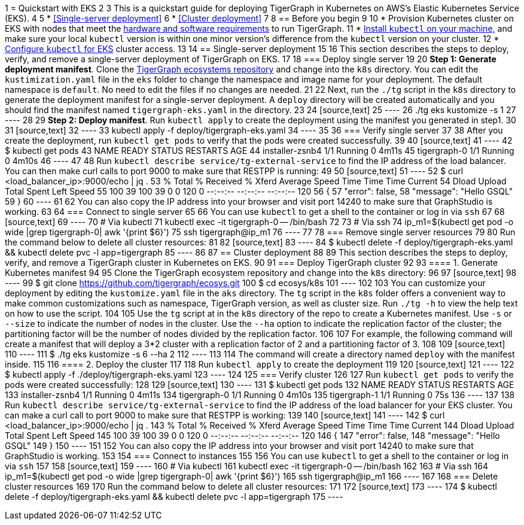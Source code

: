 1 = Quickstart with EKS
2 
3 This is a quickstart guide for deploying TigerGraph in Kubernetes on AWS's Elastic Kubernetes Service (EKS).
4 
5 * <<Single-server deployment>>
6 * <<Cluster deployment>>
7 
8 == Before you begin
9 
10 * Provision Kubernetes cluster on EKS with nodes that meet the xref:installation:hw-and-sw-requirements.adoc[hardware and software requirements] to run TigerGraph.
11 * https://kubernetes.io/docs/tasks/tools/[Install `kubectl` on your machine,] and make sure your local `kubectl` version is within one minor version's difference from the `kubectl` version on your cluster.
12 * https://docs.aws.amazon.com/eks/latest/userguide/create-kubeconfig.html[Configure `kubectl` for EKS] cluster access.
13 
14 == Single-server deployment
15 
16 This section describes the steps to deploy, verify, and remove a single-server deployment of TigerGraph on EKS.
17 
18 === Deploy single server
19 
20 *Step 1: Generate deployment manifest*. Clone the https://github.com/tigergraph/ecosys.git[TigerGraph ecosystems repository] and change into the `k8s` directory. You can edit the `kustimization.yaml` file in the `eks` folder to change the namespace and image name for your deployment. The default namespace is `default`. No need to edit the files if no changes are needed.
21 
22 Next, run the `./tg` script in the `k8s` directory to generate the deployment manifest for a single-server deployment. A `deploy` directory will be created automatically and you should find the manifest named `tigergraph-eks.yaml` in the directory.
23 
24 [source,text]
25 ----
26 ./tg eks kustomize -s 1
27 ----
28 
29 *Step 2: Deploy manifest*. Run `kubectl apply` to create the deployment using the manifest you generated in step1.
30 
31 [source,text]
32 ----
33 kubectl apply -f deploy/tigergraph-eks.yaml
34 ----
35 
36 === Verify single server
37 
38 After you create the deployment, run `kubectl get pods` to verify that the pods were created successfully.
39 
40 [source,text]
41 ----
42 $ kubectl get pods
43 NAME              READY   STATUS    RESTARTS   AGE
44 installer-zsnb4   1/1     Running   0          4m11s
45 tigergraph-0      1/1     Running   0          4m10s
46 ----
47 
48 Run `kubectl describe service/tg-external-service` to find the IP address of the load balancer. You can then make curl calls to port 9000 to make sure that RESTPP is running:
49 
50 [source,text]
51 ----
52 $ curl <load_balancer_ip>:9000/echo | jq .
53   % Total    % Received % Xferd  Average Speed   Time    Time     Time  Current
54                                  Dload  Upload   Total   Spent    Left  Speed
55 100    39  100    39    0     0    120      0 --:--:-- --:--:-- --:--:--   120
56 {
57   "error": false,
58   "message": "Hello GSQL"
59 }
60 ----
61 
62 You can also copy the IP address into your browser and visit port 14240 to make sure that GraphStudio is working.
63 
64 === Connect to single server
65 
66 You can use `kubectl` to get a shell to the container or log in via `ssh`
67 
68 [source,text]
69 ----
70 # Via kubectl
71 kubectl exec -it tigergraph-0 -- /bin/bash
72 
73 # Via ssh
74 ip_m1=$(kubectl get pod -o wide |grep tigergraph-0| awk '{print $6}')
75 ssh tigergraph@ip_m1
76 ----
77 
78 === Remove single server resources
79 
80 Run the command below to delete all cluster resources:
81 
82 [source,text]
83 ----
84 $ kubectl delete -f deploy/tigergraph-eks.yaml && kubectl delete pvc -l app=tigergraph
85 ----
86 
87 == Cluster deployment
88 
89 This section describes the steps to deploy, verify, and remove a TigerGraph cluster in Kubernetes on EKS.
90 
91 === Deploy TigerGraph cluster
92 
93 ==== 1. Generate Kubernetes manifest
94 
95 Clone the TigerGraph ecosystem repository and change into the `k8s` directory:
96 
97 [source,text]
98 ----
99 $ git clone https://github.com/tigergraph/ecosys.git
100 $ cd ecosys/k8s
101 ----
102 
103 You can customize your deployment by editing the `kustomize.yaml` file in the `aks` directory. The `tg` script in the `k8s` folder offers a convenient way to make common customizations such as namespace, TigerGraph version, as well as cluster size. Run `./tg -h` to view the help text on how to use the script.
104 
105 Use the `tg` script at in the `k8s` directory of the repo to create a Kubernetes manifest. Use `-s` or `--size` to indicate the number of nodes in the cluster. Use the `--ha` option to indicate the replication factor of the cluster; the partitioning factor will be the number of nodes divided by the replication factor.
106 
107 For example, the following command will create a manifest that will deploy a 3*2 cluster with a replication factor of 2 and a partitioning factor of 3.
108 
109 [source,text]
110 ----
111 $ ./tg eks kustomize -s 6 --ha 2
112 ----
113 
114 The command will create a directory named `deploy` with the manifest inside.
115 
116 ==== 2. Deploy the cluster
117 
118 Run `kubectl apply` to create the deployment
119 
120 [source,text]
121 ----
122 $ kubectl apply -f ./deploy/tigergraph-eks.yaml
123 ----
124 
125 === Verify cluster
126 
127 Run `kubectl get pods` to verify the pods were created successfully:
128 
129 [source,text]
130 ----
131 $ kubectl get pods
132 NAME              READY   STATUS    RESTARTS   AGE
133 installer-zsnb4   1/1     Running   0          4m11s
134 tigergraph-0      1/1     Running   0          4m10s
135 tigergraph-1      1/1     Running   0          75s
136 ----
137 
138 Run `kubectl describe service/tg-external-service` to find the IP address of the load balancer for your EKS cluster. You can make a curl call to port 9000 to make sure that RESTPP is working:
139 
140 [source,text]
141 ----
142 $ curl <load_balancer_ip>:9000/echo | jq .
143   % Total    % Received % Xferd  Average Speed   Time    Time     Time  Current
144                                  Dload  Upload   Total   Spent    Left  Speed
145 100    39  100    39    0     0    120      0 --:--:-- --:--:-- --:--:--   120
146 {
147   "error": false,
148   "message": "Hello GSQL"
149 }
150 ----
151 
152 You can also copy the IP address into your browser and visit port 14240 to make sure that GraphStudio is working.
153 
154 === Connect to instances
155 
156 You can use `kubectl` to get a shell to the container or log in via `ssh`
157 
158 [source,text]
159 ----
160 # Via kubectl
161 kubectl exec -it tigergraph-0 -- /bin/bash
162 
163 # Via ssh
164 ip_m1=$(kubectl get pod -o wide |grep tigergraph-0| awk '{print $6}')
165 ssh tigergraph@ip_m1
166 ----
167 
168 === Delete cluster resources
169 
170 Run the command below to delete all cluster resources:
171 
172 [source,text]
173 ----
174 $ kubectl delete -f deploy/tigergraph-eks.yaml && kubectl delete pvc -l app=tigergraph
175 ----
